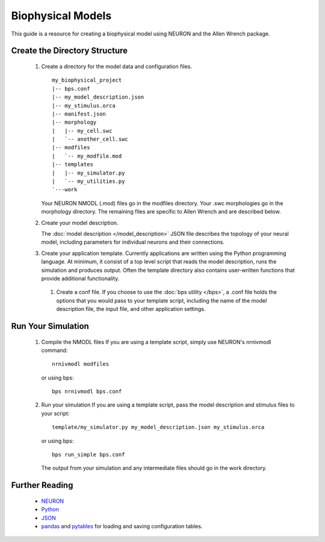 Biophysical Models
==================
This guide is a resource for creating a biophysical model using
NEURON and the Allen Wrench package.

Create the Directory Structure
------------------------------

 #. Create a directory for the model data and configuration files.
    ::
        my_biophysical_project
        |-- bps.conf
        |-- my_model_description.json
        |-- my_stimulus.orca
        |-- manifest.json
        |-- morphology
        |   |-- my_cell.swc
        |   `-- another_cell.swc
        |-- modfiles
        |   `-- my_modfile.mod
        |-- templates
        |   |-- my_simulator.py
        |   `-- my_utilities.py
        `---work
        
    Your NEURON NMODL (.mod) files go in the modfiles directory.
    Your .swc morphologies go in the morphology directory.
    The remaining files are specific to Allen Wrench and are described below.
    
 #. Create your model description.
    
    The :doc:`model description </model_description>` JSON file describes the topology of your
    neural model, including parameters for individual neurons and their connections.
    
 #. Create your application template.
    Currently applications are written using the Python programming language.
    At minimum, it consist of a top level script that 
    reads the model description, runs the simulation and produces output.
    Often the template directory also contains user-written functions
    that provide additional functionality.
    
  #. Create a conf file.
     If you choose to use the :doc:`bps utility </bps>`, a .conf file holds the options that you would
     pass to your template script, including the name of the model description file,
     the input file, and other application settings.
     
Run Your Simulation
-------------------

  #. Compile the NMODL files
     If you are using a template script, simply use NEURON's nrnivmodl command:
     ::
         nrnivmodl modfiles
     or using bps:
     ::
         bps nrnivmodl bps.conf
  #. Run your simulation
     If you are using a template script, pass the model description and stimulus files
     to your script:
     ::
         template/my_simulator.py my_model_description.json my_stimulus.orca
     or using bps:
     ::
         bps run_simple bps.conf
     The output from your simulation and any intermediate files should go in the work directory.


Further Reading
---------------

 * `NEURON <http://www.neuron.yale.edu/neuron>`_
 * `Python <https://www.python.org/>`_
 * `JSON <http://www.w3schools.com/json/>`_
 * `pandas <http://pandas.pydata.org>`_ and `pytables <http://www.pytables.org/moin>`_ for loading and saving configuration tables. 
